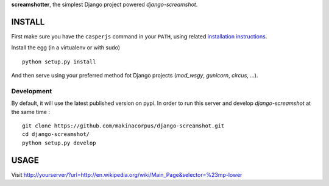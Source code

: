 **screamshotter**, the simplest Django project powered *django-screamshot*.

=======
INSTALL
=======

First make sure you have the ``casperjs`` command in your ``PATH``, using
related `installation instructions <http://casperjs.org>`_.

Install the egg (in a virtualenv or with sudo)

::

    python setup.py install

And then serve using your preferred method fot Django projects
(*mod_wsgy*, *gunicorn*, *circus*, ...).


Development
-----------

By default, it will use the latest published version on pypi. In order to 
run this server and develop *django-screamshot* at the same time :

::

    git clone https://github.com/makinacorpus/django-screamshot.git
    cd django-screamshot/
    python setup.py develop


=====
USAGE
=====

Visit http://yourserver/?url=http://en.wikipedia.org/wiki/Main_Page&selector=%23mp-lower
